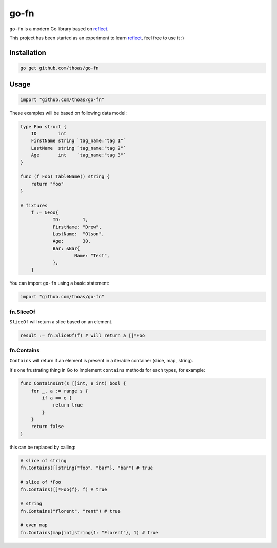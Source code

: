 go-fn
=====

``go-fn`` is a modern Go library based on reflect_.

This project has been started as an experiment to learn reflect_, feel free to use it :)

Installation
------------

.. code-block:: bash

    go get github.com/thoas/go-fn

Usage
-----

.. code-block:: go

    import "github.com/thoas/go-fn"

These examples will be based on following data model:

.. code-block:: go

    type Foo struct {
        ID        int
        FirstName string `tag_name:"tag 1"`
        LastName  string `tag_name:"tag 2"`
        Age       int    `tag_name:"tag 3"`
    }

    func (f Foo) TableName() string {
        return "foo"
    }

    # fixtures
	f := &Foo{
		ID:        1,
		FirstName: "Drew",
		LastName:  "Olson",
		Age:       30,
		Bar: &Bar{
			Name: "Test",
		},
	}

You can import ``go-fn`` using a basic statement:

.. code-block:: go

    import "github.com/thoas/go-fn"

fn.SliceOf
..........

``SliceOf`` will return a slice based on an element.

.. code-block:: go

	result := fn.SliceOf(f) # will return a []*Foo

fn.Contains
...........

``Contains`` will return if an element is present in a iterable container (slice, map, string).

It's one frustrating thing in Go to implement ``contains`` methods for each types, for example:

.. code-block:: go

    func ContainsInt(s []int, e int) bool {
        for _, a := range s {
            if a == e {
                return true
            }
        }
        return false
    }

this can be replaced by calling:

.. code-block:: go

    # slice of string
    fn.Contains([]string{"foo", "bar"}, "bar") # true

    # slice of *Foo
    fn.Contains([]*Foo{f}, f) # true

    # string
    fn.Contains("florent", "rent") # true

    # even map
    fn.Contains(map[int]string{1: "Florent"}, 1) # true

.. _reflect: https://golang.org/pkg/reflect/
